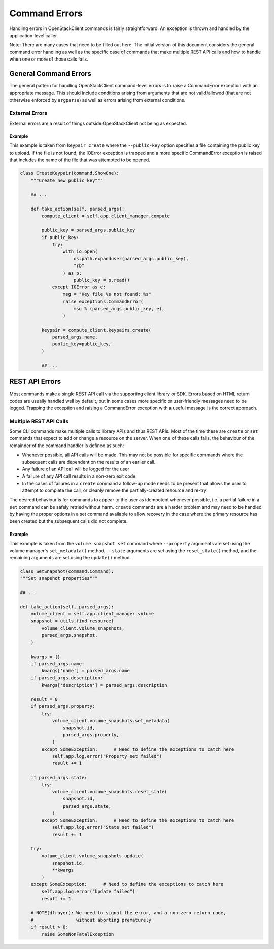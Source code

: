 ==============
Command Errors
==============

Handling errors in OpenStackClient commands is fairly straightforward.  An
exception is thrown and handled by the application-level caller.

Note: There are many cases that need to be filled out here.  The initial
version of this document considers the general command error handling as well
as the specific case of commands that make multiple REST API calls and how to
handle when one or more of those calls fails.

General Command Errors
======================

The general pattern for handling OpenStackClient command-level errors is to
raise a CommandError exception with an appropriate message.  This should include
conditions arising from arguments that are not valid/allowed (that are not otherwise
enforced by ``argparse``) as well as errors arising from external conditions.

External Errors
---------------

External errors are a result of things outside OpenStackClient not being as
expected.

Example
~~~~~~~

This example is taken from ``keypair create`` where the ``--public-key`` option
specifies a file containing the public key to upload.  If the file is not found,
the IOError exception is trapped and a more specific CommandError exception is
raised that includes the name of the file that was attempted to be opened.

.. code-block:: python

    class CreateKeypair(command.ShowOne):
        """Create new public key"""

        ## ...

        def take_action(self, parsed_args):
            compute_client = self.app.client_manager.compute

            public_key = parsed_args.public_key
            if public_key:
                try:
                    with io.open(
                        os.path.expanduser(parsed_args.public_key),
                        "rb"
                    ) as p:
                        public_key = p.read()
                except IOError as e:
                    msg = "Key file %s not found: %s"
                    raise exceptions.CommandError(
                        msg % (parsed_args.public_key, e),
                    )

            keypair = compute_client.keypairs.create(
                parsed_args.name,
                public_key=public_key,
            )

            ## ...

REST API Errors
===============

Most commands make a single REST API call via the supporting client library
or SDK.  Errors based on HTML return codes are usually handled well by default,
but in some cases more specific or user-friendly messages need to be logged.
Trapping the exception and raising a CommandError exception with a useful
message is the correct approach.

Multiple REST API Calls
-----------------------

Some CLI commands make multiple calls to library APIs and thus REST APIs.
Most of the time these are ``create`` or ``set`` commands that expect to add or
change a resource on the server.  When one of these calls fails, the behaviour
of the remainder of the command handler is defined as such:

* Whenever possible, all API calls will be made.  This may not be possible for
  specific commands where the subsequent calls are dependent on the results of
  an earlier call.

* Any failure of an API call will be logged for the user

* A failure of any API call results in a non-zero exit code

* In the cases of failures in a ``create`` command a follow-up mode needs to
  be present that allows the user to attempt to complete the call, or cleanly
  remove the partially-created resource and re-try.

The desired behaviour is for commands to appear to the user as idempotent
whenever possible, i.e. a partial failure in a ``set`` command can be safely
retried without harm.  ``create`` commands are a harder problem and may need
to be handled by having the proper options in a set command available to allow
recovery in the case where the primary resource has been created but the
subsequent calls did not complete.

Example
~~~~~~~

This example is taken from the ``volume snapshot set`` command where ``--property``
arguments are set using the volume manager's ``set_metadata()`` method,
``--state`` arguments are set using the ``reset_state()`` method, and the
remaining arguments are set using the ``update()`` method.

.. code-block:: python

    class SetSnapshot(command.Command):
    """Set snapshot properties"""

    ## ...

    def take_action(self, parsed_args):
        volume_client = self.app.client_manager.volume
        snapshot = utils.find_resource(
            volume_client.volume_snapshots,
            parsed_args.snapshot,
        )

        kwargs = {}
        if parsed_args.name:
            kwargs['name'] = parsed_args.name
        if parsed_args.description:
            kwargs['description'] = parsed_args.description

        result = 0
        if parsed_args.property:
            try:
                volume_client.volume_snapshots.set_metadata(
                    snapshot.id,
                    parsed_args.property,
                )
            except SomeException:      # Need to define the exceptions to catch here
                self.app.log.error("Property set failed")
                result += 1

        if parsed_args.state:
            try:
                volume_client.volume_snapshots.reset_state(
                    snapshot.id,
                    parsed_args.state,
                )
            except SomeException:      # Need to define the exceptions to catch here
                self.app.log.error("State set failed")
                result += 1

        try:
            volume_client.volume_snapshots.update(
                snapshot.id,
                **kwargs
            )
        except SomeException:      # Need to define the exceptions to catch here
            self.app.log.error("Update failed")
            result += 1

        # NOTE(dtroyer): We need to signal the error, and a non-zero return code,
        #                without aborting prematurely
        if result > 0:
            raise SomeNonFatalException
